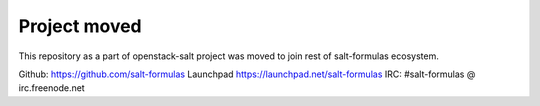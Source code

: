 Project moved
=============

This repository as a part of openstack-salt project was moved to join rest of
salt-formulas ecosystem.

Github: https://github.com/salt-formulas
Launchpad https://launchpad.net/salt-formulas
IRC: #salt-formulas @ irc.freenode.net
